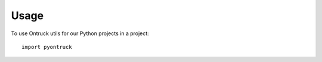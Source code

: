 ========
Usage
========

To use Ontruck utils for our Python projects in a project::

    import pyontruck
